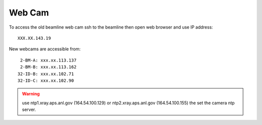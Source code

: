 Web Cam
=======

.. contents:: 
   :local:

To access the old beamline web cam ssh to the beamline then open web browser and use IP address::

    XXX.XX.143.19

New webcams are accessible from::

     2-BM-A: xxx.xx.113.137
     2-BM-B: xxx.xx.113.162
    32-ID-B: xxx.xx.102.71
    32-ID-C: xxx.xx.102.90

.. warning:: use ntp1.xray.aps.anl.gov (164.54.100.129) or ntp2.xray.aps.anl.gov (164.54.100.155) the set the camera ntp server.